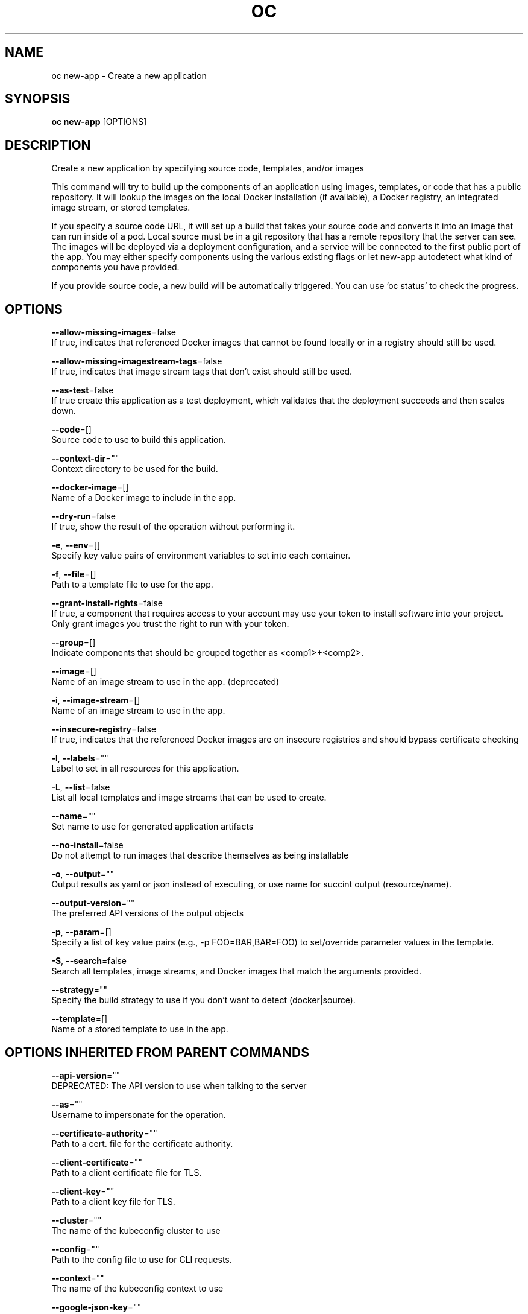 .TH "OC" "1" " Openshift CLI User Manuals" "Openshift" "June 2016"  ""


.SH NAME
.PP
oc new\-app \- Create a new application


.SH SYNOPSIS
.PP
\fBoc new\-app\fP [OPTIONS]


.SH DESCRIPTION
.PP
Create a new application by specifying source code, templates, and/or images

.PP
This command will try to build up the components of an application using images, templates,
or code that has a public repository. It will lookup the images on the local Docker installation
(if available), a Docker registry, an integrated image stream, or stored templates.

.PP
If you specify a source code URL, it will set up a build that takes your source code and converts
it into an image that can run inside of a pod. Local source must be in a git repository that has a
remote repository that the server can see. The images will be deployed via a deployment
configuration, and a service will be connected to the first public port of the app. You may either specify
components using the various existing flags or let new\-app autodetect what kind of components
you have provided.

.PP
If you provide source code, a new build will be automatically triggered.
You can use 'oc status' to check the progress.


.SH OPTIONS
.PP
\fB\-\-allow\-missing\-images\fP=false
    If true, indicates that referenced Docker images that cannot be found locally or in a registry should still be used.

.PP
\fB\-\-allow\-missing\-imagestream\-tags\fP=false
    If true, indicates that image stream tags that don't exist should still be used.

.PP
\fB\-\-as\-test\fP=false
    If true create this application as a test deployment, which validates that the deployment succeeds and then scales down.

.PP
\fB\-\-code\fP=[]
    Source code to use to build this application.

.PP
\fB\-\-context\-dir\fP=""
    Context directory to be used for the build.

.PP
\fB\-\-docker\-image\fP=[]
    Name of a Docker image to include in the app.

.PP
\fB\-\-dry\-run\fP=false
    If true, show the result of the operation without performing it.

.PP
\fB\-e\fP, \fB\-\-env\fP=[]
    Specify key value pairs of environment variables to set into each container.

.PP
\fB\-f\fP, \fB\-\-file\fP=[]
    Path to a template file to use for the app.

.PP
\fB\-\-grant\-install\-rights\fP=false
    If true, a component that requires access to your account may use your token to install software into your project. Only grant images you trust the right to run with your token.

.PP
\fB\-\-group\fP=[]
    Indicate components that should be grouped together as <comp1>+<comp2>.

.PP
\fB\-\-image\fP=[]
    Name of an image stream to use in the app. (deprecated)

.PP
\fB\-i\fP, \fB\-\-image\-stream\fP=[]
    Name of an image stream to use in the app.

.PP
\fB\-\-insecure\-registry\fP=false
    If true, indicates that the referenced Docker images are on insecure registries and should bypass certificate checking

.PP
\fB\-l\fP, \fB\-\-labels\fP=""
    Label to set in all resources for this application.

.PP
\fB\-L\fP, \fB\-\-list\fP=false
    List all local templates and image streams that can be used to create.

.PP
\fB\-\-name\fP=""
    Set name to use for generated application artifacts

.PP
\fB\-\-no\-install\fP=false
    Do not attempt to run images that describe themselves as being installable

.PP
\fB\-o\fP, \fB\-\-output\fP=""
    Output results as yaml or json instead of executing, or use name for succint output (resource/name).

.PP
\fB\-\-output\-version\fP=""
    The preferred API versions of the output objects

.PP
\fB\-p\fP, \fB\-\-param\fP=[]
    Specify a list of key value pairs (e.g., \-p FOO=BAR,BAR=FOO) to set/override parameter values in the template.

.PP
\fB\-S\fP, \fB\-\-search\fP=false
    Search all templates, image streams, and Docker images that match the arguments provided.

.PP
\fB\-\-strategy\fP=""
    Specify the build strategy to use if you don't want to detect (docker|source).

.PP
\fB\-\-template\fP=[]
    Name of a stored template to use in the app.


.SH OPTIONS INHERITED FROM PARENT COMMANDS
.PP
\fB\-\-api\-version\fP=""
    DEPRECATED: The API version to use when talking to the server

.PP
\fB\-\-as\fP=""
    Username to impersonate for the operation.

.PP
\fB\-\-certificate\-authority\fP=""
    Path to a cert. file for the certificate authority.

.PP
\fB\-\-client\-certificate\fP=""
    Path to a client certificate file for TLS.

.PP
\fB\-\-client\-key\fP=""
    Path to a client key file for TLS.

.PP
\fB\-\-cluster\fP=""
    The name of the kubeconfig cluster to use

.PP
\fB\-\-config\fP=""
    Path to the config file to use for CLI requests.

.PP
\fB\-\-context\fP=""
    The name of the kubeconfig context to use

.PP
\fB\-\-google\-json\-key\fP=""
    The Google Cloud Platform Service Account JSON Key to use for authentication.

.PP
\fB\-\-insecure\-skip\-tls\-verify\fP=false
    If true, the server's certificate will not be checked for validity. This will make your HTTPS connections insecure.

.PP
\fB\-\-log\-flush\-frequency\fP=0
    Maximum number of seconds between log flushes

.PP
\fB\-\-match\-server\-version\fP=false
    Require server version to match client version

.PP
\fB\-n\fP, \fB\-\-namespace\fP=""
    If present, the namespace scope for this CLI request.

.PP
\fB\-\-server\fP=""
    The address and port of the Kubernetes API server

.PP
\fB\-\-token\fP=""
    Bearer token for authentication to the API server.

.PP
\fB\-\-user\fP=""
    The name of the kubeconfig user to use


.SH EXAMPLE
.PP
.RS

.nf

  # List all local templates and image streams that can be used to create an app
  oc new\-app \-\-list

  # Search all templates, image streams, and Docker images for the ones that match "ruby"
  oc new\-app \-\-search ruby

  # Create an application based on the source code in the current git repository (with a public remote)
  # and a Docker image
  oc new\-app . \-\-docker\-image=repo/langimage

  # Create a Ruby application based on the provided [image]\~[source code] combination
  oc new\-app centos/ruby\-22\-centos7\~https://github.com/openshift/ruby\-ex.git

  # Use the public Docker Hub MySQL image to create an app. Generated artifacts will be labeled with db=mysql
  oc new\-app mysql MYSQL\_USER=user MYSQL\_PASSWORD=pass MYSQL\_DATABASE=testdb \-l db=mysql

  # Use a MySQL image in a private registry to create an app and override application artifacts' names
  oc new\-app \-\-docker\-image=myregistry.com/mycompany/mysql \-\-name=private

  # Create an application from a remote repository using its beta4 branch
  oc new\-app https://github.com/openshift/ruby\-hello\-world#beta4

  # Create an application based on a stored template, explicitly setting a parameter value
  oc new\-app \-\-template=ruby\-helloworld\-sample \-\-param=MYSQL\_USER=admin

  # Create an application from a remote repository and specify a context directory
  oc new\-app https://github.com/youruser/yourgitrepo \-\-context\-dir=src/build

  # Create an application based on a template file, explicitly setting a parameter value
  oc new\-app \-\-file=./example/myapp/template.json \-\-param=MYSQL\_USER=admin

  # Search for "mysql" in all image repositories and stored templates
  oc new\-app \-\-search mysql

  # Search for "ruby", but only in stored templates (\-\-template, \-\-image and \-\-docker\-image
  # can be used to filter search results)
  oc new\-app \-\-search \-\-template=ruby

  # Search for "ruby" in stored templates and print the output as an YAML
  oc new\-app \-\-search \-\-template=ruby \-\-output=yaml

.fi
.RE


.SH SEE ALSO
.PP
\fBoc(1)\fP,


.SH HISTORY
.PP
June 2016, Ported from the Kubernetes man\-doc generator
